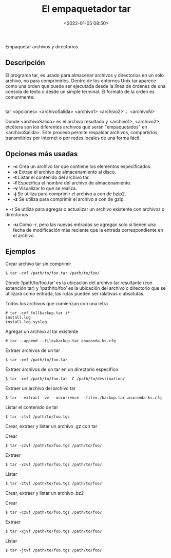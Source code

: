 #+title: El empaquetador tar
#+date: <2022-01-05 08:50>
#+description: 
#+filetags: linux

Empaquetar archivos y directorios. 

** Descripción

El programa tar, es usado para almacenar archivos y directorios en un solo archivo, no para comprimirlos. Dentro de los entornos Unix tar aparece como una orden que puede ser ejecutada desde la línea de órdenes de una consola de texto o desde un simple terminal.
El formato de la orden es comunmente:

#+BEGIN_SRC sh
#+END_SRC
tar <opciones> <archivoSalida> <archivo1> <archivo2> ... <archivoN>
#+END_SRC

Donde <archivoSalida> es el archivo resultado y <archivo1>, <archivo2>, etcétera son los diferentes archivos que serán "empaquetados" en <archivoSalida>. Este proceso permite respaldar archivos, compartirlos, transmitirlos por Internet o por redes locales de una forma fácil.

** Opciones más usadas
+ *-c* Crea un archivo tar que contiene los elementos especificados.
+ *-x* Extrae el archivo de almacenamiento al disco.
+ *-t* Listar el contenido del archivo tar.
+ *-f* Especifica el nombre del archivo de almacenamiento.
+ *-v* Visualizar lo que se realiza.
+ *-j* Se utiliza para comprimir el archivo a con de bzip2.
+ *-z* Se utiliza para comprimir el archivo a con de gzip.
*+ -r* Se utiliza para agregar o actualizar un archivo existente con archivos o directorios
+ *-u* Como -r, pero las nuevas entradas se agregan solo si tienen una fecha de modificación más reciente que la entrada correspondiente en el archivo.

** Ejemplos 

*****  Crear archivo tar sin comprimir

#+BEGIN_SRC
$ tar -cvf /path/to/foo.tar /path/to/foo/
#+END_SRC

Dónde ‘/path/to/foo.tar‘ es la ubicación del archivo tar resultante (con extención tar) y ‘/path/to/foo’ es la ubicación del archivo o directorio que se utilizará como entrada, las rutas pueden ser ralativas o absolutas.

***** Todos los archivos que comienzan con una letra

#+BEGIN_SRC 
# tar -cvf fullbackup.tar i*
install.log
install.log.syslog
#+END_SRC

*****  Agregar un archivo al tar existente

#+BEGIN_SRC 
# tar --append --file=backup.tar anaconda-ks.cfg
#+END_SRC

*****  Extraer archivos de un tar

#+BEGIN_SRC
$ tar -xvf /path/to/foo.tar
#+END_SRC

*****  Extraer archivos de un tar en un directorio especifico

#+BEGIN_SRC
$ tar -xvf /path/to/foo.tar -C /path/to/destination/
#+END_SRC

*****  Extraer un archivo del archivo tar

#+BEGIN_SRC
$ tar --extract -vv --occurrence --file=./backup.tar anaconda-ks.cfg
#+END_SRC

*****  Listar el contenido de tar

#+BEGIN_SRC
$ tar -ztvf /path/to/foo.tgz
#+END_SRC

*****  Crear, extraer y  listar un archivo .gz con tar

Crear

#+BEGIN_SRC
$ tar -czvf /path/to/foo.tgz /path/to/foo/
#+END_SRC

Extraer

#+BEGIN_SRC
$ tar -xzvf /path/to/foo.tgz /path/to/foo/
#+END_SRC

Listar 

#+BEGIN_SRC
$ tar -ztvf /path/to/foo.tgz /path/to/foo/
#+END_SRC

*****  Crear, extraer y listar  un archivo .bz2

Crear

#+BEGIN_SRC
$ tar -czvf /path/to/foo.tgz /path/to/foo/
#+END_SRC

Extraer

#+BEGIN_SRC
$ tar -xjvf /path/to/foo.tgz /path/to/foo/
#+END_SRC

Listar 

#+BEGIN_SRC
$ tar -jtvf /path/to/foo.tgz /path/to/foo/
#+END_SRC
